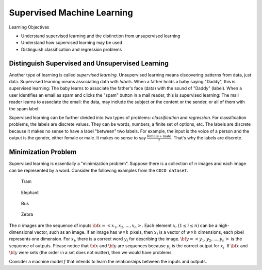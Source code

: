 Supervised Machine Learning
============================

Learning Objectives

- Understand supervised learning and the distinction from unsupervised learning
  
- Understand how supervised learning may be used
  
- Distinguish classification and regression problems

Distinguish Supervised and Unsupervised Learning
------------------------------------------------


Another type of learning is called *supervised learning*.
Unsupervised learning means discovering patterns from data, just data.
Supervised learning means associating data with *labels*. When a
father holds a baby saying "Daddy", this is supervised learning: The
baby learns to associate the father's face (data) with the sound of
"Daddy" (label). When a user identifies an email as spam and clicks
the "spam" button in a mail reader, this is supervised learning: The
mail reader learns to associate the email: the data, may include the
subject or the content or the sender, or all of them with the spam
label.

Supervised learning can be further divided into two types of problems:
*classification* and *regression*.  For classification problems, the
labels are discrete values. They can be words, numbers, a finite set
of options, etc.  The labels are discrete because it makes no sense to
have a label "between" two labels.  For example, the input is the
voice of a person and the output is the gender, either female or male.
It makes no sense to say :math:`\frac{\text{female} +\text{male}}{2}`.
That's why the labels are discrete.

Minimization Problem
--------------------

Supervised learning is essentially a "minimization problem".  Suppose
there is a collection of :math:`n` images and each image can be
represented by a word. Consider the following examples from the ``COCO
dataset``.

.. figure:: supervised/figures/coco000000006040.jpg

   Tram

.. figure:: supervised/figures/coco000000007108.jpg

   Elephant

.. figure:: supervised/figures/coco000000042070.jpg

   Bus

.. figure:: supervised/figures/coco000000124975.jpg

	    Zebra

The :math:`n` images are the sequence of inputs :math:`{\bf x} = <x_1, x_2,
..., x_n>`.  Each element :math:`x_i` :math:`(1 \le i \le n)` can be
a high-dimensional vector, such as an image. If an image has :math:`w
\times h` pixels, then :math:`x_i` is a vector of :math:`w \times h`
dimensions, each pixel represents one dimension.  For :math:`x_i`, there is
a correct word :math:`y_i` for describing the image.
:math:`{\bf y} = <y_1, y_2, ..., y_n>` is the sequence of outputs.
Please notice that :math:`{\bf x}` and :math:`{\bf y}` are sequences because
:math:`y_i` is the correct output for :math:`x_i`.  If :math:`{\bf x}` and :math:`{\bf y}`
were sets (the order in a set does not matter), then we would have problems.
      

Consider a machine model :math:`f` that intends to learn the relationships between
the inputs and outputs.
